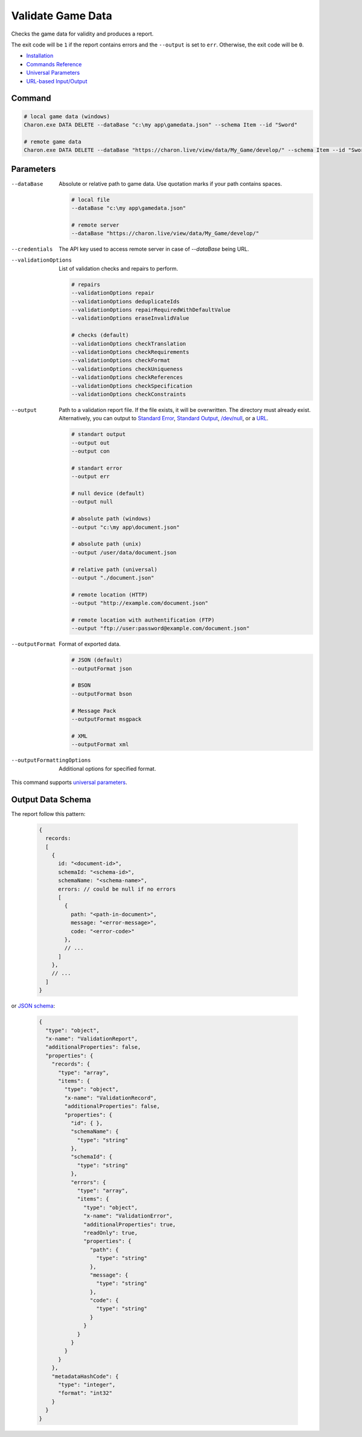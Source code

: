 Validate Game Data
===============

Checks the game data for validity and produces a report.

The exit code will be ``1`` if the report contains errors and the ``--output`` is set to ``err``. Otherwise, the exit code will be ``0``.

- `Installation <../command_line.rst#installation>`_
- `Commands Reference <../command_line.rst>`_
- `Universal Parameters <universal_parameters.rst>`_
- `URL-based Input/Output <remote_input_output.rst>`_

---------------
 Command
---------------

.. code-block:: bash

  # local game data (windows)
  Charon.exe DATA DELETE --dataBase "c:\my app\gamedata.json" --schema Item --id "Sword"
  
  # remote game data
  Charon.exe DATA DELETE --dataBase "https://charon.live/view/data/My_Game/develop/" --schema Item --id "Sword" --credentials "<API-Key>"
  
---------------
 Parameters
---------------

--dataBase
   Absolute or relative path to game data. Use quotation marks if your path contains spaces.

   .. code-block:: bash
   
     # local file
     --dataBase "c:\my app\gamedata.json"
     
     # remote server
     --dataBase "https://charon.live/view/data/My_Game/develop/"

--credentials
   The API key used to access remote server in case of *--dataBase* being URL.

--validationOptions
   List of validation checks and repairs to perform.
     
   .. code-block:: bash

     # repairs
     --validationOptions repair     
     --validationOptions deduplicateIds
     --validationOptions repairRequiredWithDefaultValue
     --validationOptions eraseInvalidValue
     
     # checks (default)
     --validationOptions checkTranslation
     --validationOptions checkRequirements
     --validationOptions checkFormat
     --validationOptions checkUniqueness
     --validationOptions checkReferences
     --validationOptions checkSpecification
     --validationOptions checkConstraints

--output
   Path to a validation report file. If the file exists, it will be overwritten. The directory must already exist. 
   Alternatively, you can output to `Standard Error <https://en.wikipedia.org/wiki/Standard_streams#Standard_error_(stderr)>`_, 
   `Standard Output <https://en.wikipedia.org/wiki/Standard_streams#Standard_output_(stdout)>`_, 
   `/dev/null <https://en.wikipedia.org/wiki/Null_device>`_, or a `URL <remote_input_output.rst>`_.
  
   .. code-block:: bash

     # standart output
     --output out
     --output con

     # standart error
     --output err
     
     # null device (default)
     --output null
     
     # absolute path (windows)
     --output "c:\my app\document.json"
     
     # absolute path (unix)
     --output /user/data/document.json
     
     # relative path (universal)
     --output "./document.json"
     
     # remote location (HTTP)
     --output "http://example.com/document.json"
     
     # remote location with authentification (FTP)
     --output "ftp://user:password@example.com/document.json"
     
--outputFormat
   Format of exported data.
   
   .. code-block:: bash
    
     # JSON (default)
     --outputFormat json
     
     # BSON
     --outputFormat bson
     
     # Message Pack
     --outputFormat msgpack
     
     # XML
     --outputFormat xml
     
--outputFormattingOptions
   Additional options for specified format.

This command supports `universal parameters <universal_parameters.rst>`_.

------------------
 Output Data Schema
------------------

The report follow this pattern:

   .. code-block:: js
   
     {
       records: 
       [
         {
           id: "<document-id>",
           schemaId: "<schema-id>",
           schemaName: "<schema-name>",
           errors: // could be null if no errors
           [
             {
               path: "<path-in-document>",
               message: "<error-message>",
               code: "<error-code>"
             },
             // ...
           ]
         },
         // ...
       ]
     }
     
or `JSON schema <https://json-schema.org/>`_:

   .. code-block:: json
   
     {
       "type": "object",
       "x-name": "ValidationReport",
       "additionalProperties": false,
       "properties": {
         "records": {
           "type": "array",
           "items": {
             "type": "object",
             "x-name": "ValidationRecord",
             "additionalProperties": false,
             "properties": {
               "id": { },
               "schemaName": {
                 "type": "string"
               },
               "schemaId": {
                 "type": "string"
               },
               "errors": {
                 "type": "array",
                 "items": {
                   "type": "object",
                   "x-name": "ValidationError",
                   "additionalProperties": true,
                   "readOnly": true,
                   "properties": {
                     "path": {
                       "type": "string"
                     },
                     "message": {
                       "type": "string"
                     },
                     "code": {
                       "type": "string"
                     }
                   }
                 }
               }
             }
           }
         },
         "metadataHashCode": {
           "type": "integer",
           "format": "int32"
         }
       }
     }
